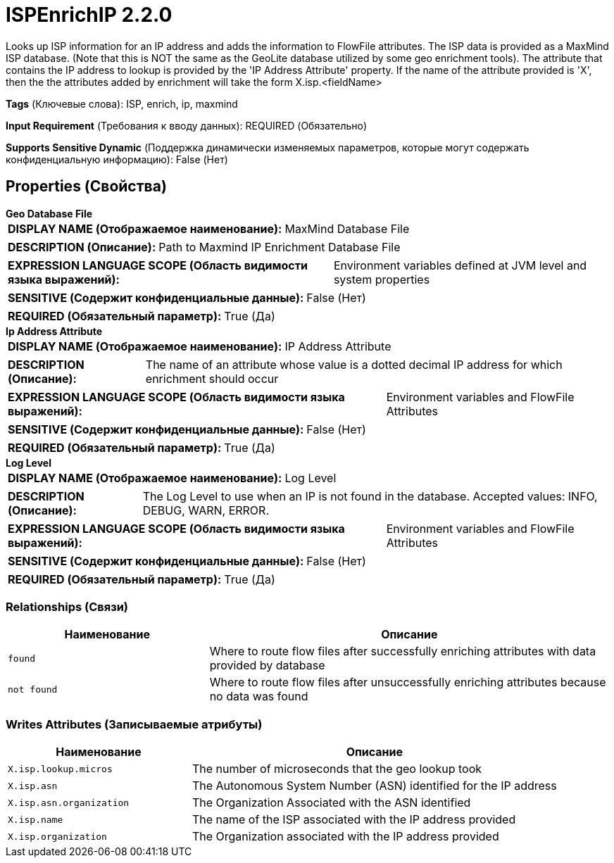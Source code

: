 = ISPEnrichIP 2.2.0

Looks up ISP information for an IP address and adds the information to FlowFile attributes. The ISP data is provided as a MaxMind ISP database. (Note that this is NOT the same as the GeoLite database utilized by some geo enrichment tools). The attribute that contains the IP address to lookup is provided by the 'IP Address Attribute' property. If the name of the attribute provided is 'X', then the the attributes added by enrichment will take the form X.isp.<fieldName>

[horizontal]
*Tags* (Ключевые слова):
ISP, enrich, ip, maxmind
[horizontal]
*Input Requirement* (Требования к вводу данных):
REQUIRED (Обязательно)
[horizontal]
*Supports Sensitive Dynamic* (Поддержка динамически изменяемых параметров, которые могут содержать конфиденциальную информацию):
 False (Нет) 



== Properties (Свойства)


.*Geo Database File*
************************************************
[horizontal]
*DISPLAY NAME (Отображаемое наименование):*:: MaxMind Database File

[horizontal]
*DESCRIPTION (Описание):*:: Path to Maxmind IP Enrichment Database File


[horizontal]
*EXPRESSION LANGUAGE SCOPE (Область видимости языка выражений):*:: Environment variables defined at JVM level and system properties
[horizontal]
*SENSITIVE (Содержит конфиденциальные данные):*::  False (Нет) 

[horizontal]
*REQUIRED (Обязательный параметр):*::  True (Да) 
************************************************
.*Ip Address Attribute*
************************************************
[horizontal]
*DISPLAY NAME (Отображаемое наименование):*:: IP Address Attribute

[horizontal]
*DESCRIPTION (Описание):*:: The name of an attribute whose value is a dotted decimal IP address for which enrichment should occur


[horizontal]
*EXPRESSION LANGUAGE SCOPE (Область видимости языка выражений):*:: Environment variables and FlowFile Attributes
[horizontal]
*SENSITIVE (Содержит конфиденциальные данные):*::  False (Нет) 

[horizontal]
*REQUIRED (Обязательный параметр):*::  True (Да) 
************************************************
.*Log Level*
************************************************
[horizontal]
*DISPLAY NAME (Отображаемое наименование):*:: Log Level

[horizontal]
*DESCRIPTION (Описание):*:: The Log Level to use when an IP is not found in the database. Accepted values: INFO, DEBUG, WARN, ERROR.


[horizontal]
*EXPRESSION LANGUAGE SCOPE (Область видимости языка выражений):*:: Environment variables and FlowFile Attributes
[horizontal]
*SENSITIVE (Содержит конфиденциальные данные):*::  False (Нет) 

[horizontal]
*REQUIRED (Обязательный параметр):*::  True (Да) 
************************************************










=== Relationships (Связи)

[cols="1a,2a",options="header",]
|===
|Наименование |Описание

|`found`
|Where to route flow files after successfully enriching attributes with data provided by database

|`not found`
|Where to route flow files after unsuccessfully enriching attributes because no data was found

|===





=== Writes Attributes (Записываемые атрибуты)

[cols="1a,2a",options="header",]
|===
|Наименование |Описание

|`X.isp.lookup.micros`
|The number of microseconds that the geo lookup took

|`X.isp.asn`
|The Autonomous System Number (ASN) identified for the IP address

|`X.isp.asn.organization`
|The Organization Associated with the ASN identified

|`X.isp.name`
|The name of the ISP associated with the IP address provided

|`X.isp.organization`
|The Organization associated with the IP address provided

|===







